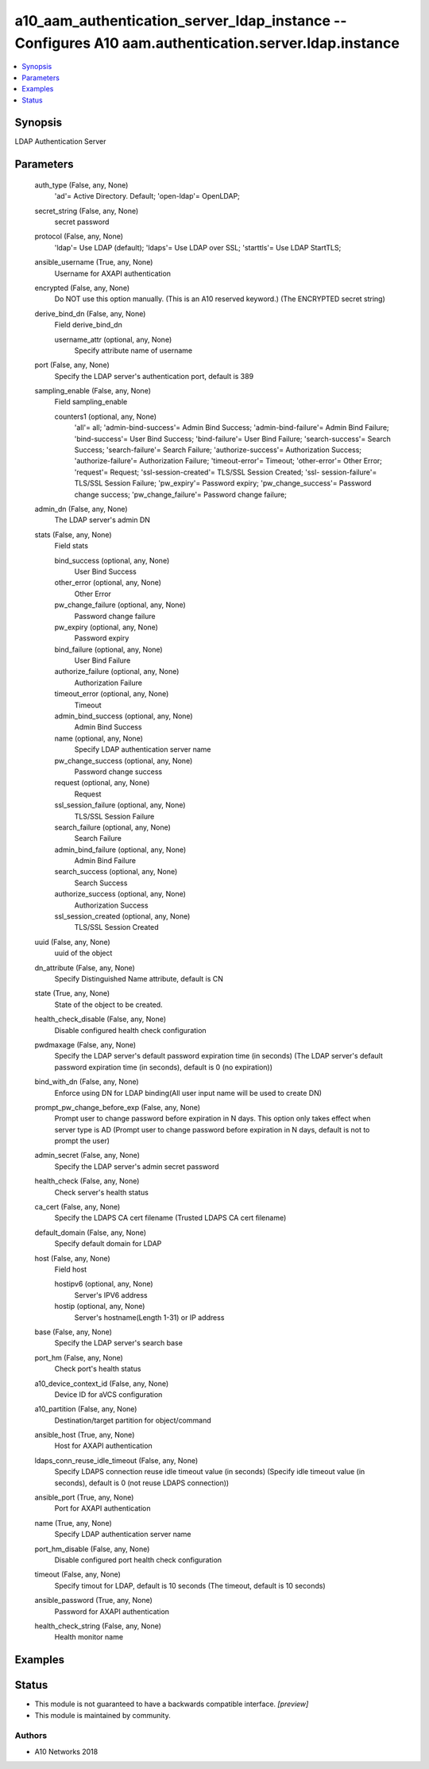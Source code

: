 .. _a10_aam_authentication_server_ldap_instance_module:


a10_aam_authentication_server_ldap_instance -- Configures A10 aam.authentication.server.ldap.instance
=====================================================================================================

.. contents::
   :local:
   :depth: 1


Synopsis
--------

LDAP Authentication Server






Parameters
----------

  auth_type (False, any, None)
    'ad'= Active Directory. Default; 'open-ldap'= OpenLDAP;


  secret_string (False, any, None)
    secret password


  protocol (False, any, None)
    'ldap'= Use LDAP (default); 'ldaps'= Use LDAP over SSL; 'starttls'= Use LDAP StartTLS;


  ansible_username (True, any, None)
    Username for AXAPI authentication


  encrypted (False, any, None)
    Do NOT use this option manually. (This is an A10 reserved keyword.) (The ENCRYPTED secret string)


  derive_bind_dn (False, any, None)
    Field derive_bind_dn


    username_attr (optional, any, None)
      Specify attribute name of username



  port (False, any, None)
    Specify the LDAP server's authentication port, default is 389


  sampling_enable (False, any, None)
    Field sampling_enable


    counters1 (optional, any, None)
      'all'= all; 'admin-bind-success'= Admin Bind Success; 'admin-bind-failure'= Admin Bind Failure; 'bind-success'= User Bind Success; 'bind-failure'= User Bind Failure; 'search-success'= Search Success; 'search-failure'= Search Failure; 'authorize-success'= Authorization Success; 'authorize-failure'= Authorization Failure; 'timeout-error'= Timeout; 'other-error'= Other Error; 'request'= Request; 'ssl-session-created'= TLS/SSL Session Created; 'ssl- session-failure'= TLS/SSL Session Failure; 'pw_expiry'= Password expiry; 'pw_change_success'= Password change success; 'pw_change_failure'= Password change failure;



  admin_dn (False, any, None)
    The LDAP server's admin DN


  stats (False, any, None)
    Field stats


    bind_success (optional, any, None)
      User Bind Success


    other_error (optional, any, None)
      Other Error


    pw_change_failure (optional, any, None)
      Password change failure


    pw_expiry (optional, any, None)
      Password expiry


    bind_failure (optional, any, None)
      User Bind Failure


    authorize_failure (optional, any, None)
      Authorization Failure


    timeout_error (optional, any, None)
      Timeout


    admin_bind_success (optional, any, None)
      Admin Bind Success


    name (optional, any, None)
      Specify LDAP authentication server name


    pw_change_success (optional, any, None)
      Password change success


    request (optional, any, None)
      Request


    ssl_session_failure (optional, any, None)
      TLS/SSL Session Failure


    search_failure (optional, any, None)
      Search Failure


    admin_bind_failure (optional, any, None)
      Admin Bind Failure


    search_success (optional, any, None)
      Search Success


    authorize_success (optional, any, None)
      Authorization Success


    ssl_session_created (optional, any, None)
      TLS/SSL Session Created



  uuid (False, any, None)
    uuid of the object


  dn_attribute (False, any, None)
    Specify Distinguished Name attribute, default is CN


  state (True, any, None)
    State of the object to be created.


  health_check_disable (False, any, None)
    Disable configured health check configuration


  pwdmaxage (False, any, None)
    Specify the LDAP server's default password expiration time (in seconds) (The LDAP server's default password expiration time (in seconds), default is 0 (no expiration))


  bind_with_dn (False, any, None)
    Enforce using DN for LDAP binding(All user input name will be used to create DN)


  prompt_pw_change_before_exp (False, any, None)
    Prompt user to change password before expiration in N days. This option only takes effect when server type is AD (Prompt user to change password before expiration in N days, default is not to prompt the user)


  admin_secret (False, any, None)
    Specify the LDAP server's admin secret password


  health_check (False, any, None)
    Check server's health status


  ca_cert (False, any, None)
    Specify the LDAPS CA cert filename (Trusted LDAPS CA cert filename)


  default_domain (False, any, None)
    Specify default domain for LDAP


  host (False, any, None)
    Field host


    hostipv6 (optional, any, None)
      Server's IPV6 address


    hostip (optional, any, None)
      Server's hostname(Length 1-31) or IP address



  base (False, any, None)
    Specify the LDAP server's search base


  port_hm (False, any, None)
    Check port's health status


  a10_device_context_id (False, any, None)
    Device ID for aVCS configuration


  a10_partition (False, any, None)
    Destination/target partition for object/command


  ansible_host (True, any, None)
    Host for AXAPI authentication


  ldaps_conn_reuse_idle_timeout (False, any, None)
    Specify LDAPS connection reuse idle timeout value (in seconds) (Specify idle timeout value (in seconds), default is 0 (not reuse LDAPS connection))


  ansible_port (True, any, None)
    Port for AXAPI authentication


  name (True, any, None)
    Specify LDAP authentication server name


  port_hm_disable (False, any, None)
    Disable configured port health check configuration


  timeout (False, any, None)
    Specify timout for LDAP, default is 10 seconds (The timeout, default is 10 seconds)


  ansible_password (True, any, None)
    Password for AXAPI authentication


  health_check_string (False, any, None)
    Health monitor name









Examples
--------

.. code-block:: yaml+jinja

    





Status
------




- This module is not guaranteed to have a backwards compatible interface. *[preview]*


- This module is maintained by community.



Authors
~~~~~~~

- A10 Networks 2018


